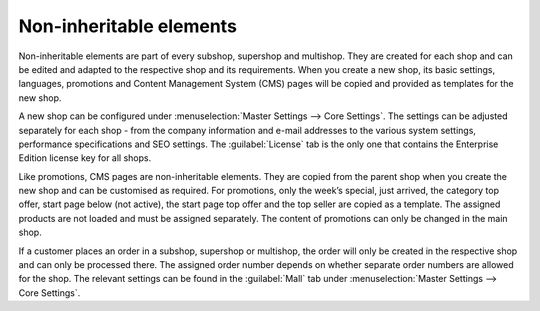 ﻿Non-inheritable elements
========================

Non-inheritable elements are part of every subshop, supershop and multishop. They are created for each shop and can be edited and adapted to the respective shop and its requirements. When you create a new shop, its basic settings, languages, promotions and Content Management System (CMS) pages will be copied and provided as templates for the new shop.

.. image:: ../../../media/screenshots/oxbagq01.png
   :alt: Master Settings - Core Settings
   :height: 343
   :width: 650

A new shop can be configured under :menuselection:`Master Settings --> Core Settings`. The settings can be adjusted separately for each shop - from the company information and e-mail addresses to the various system settings, performance specifications and SEO settings. The :guilabel:`License` tab is the only one that contains the Enterprise Edition license key for all shops.

Like promotions, CMS pages are non-inheritable elements. They are copied from the parent shop when you create the new shop and can be customised as required. For promotions, only the week’s special, just arrived, the category top offer, start page below (not active), the start page top offer and the top seller are copied as a template. The assigned products are not loaded and must be assigned separately. The content of promotions can only be changed in the main shop.

If a customer places an order in a subshop, supershop or multishop, the order will only be created in the respective shop and can only be processed there. The assigned order number depends on whether separate order numbers are allowed for the shop. The relevant settings can be found in the :guilabel:`Mall` tab under :menuselection:`Master Settings --> Core Settings`.

.. seealso:: :doc:`Configuration <../../../configuration/configuration>` | :doc:`Orders <../../../operation/orders/orders>`

.. Intern: oxbagq, Status: